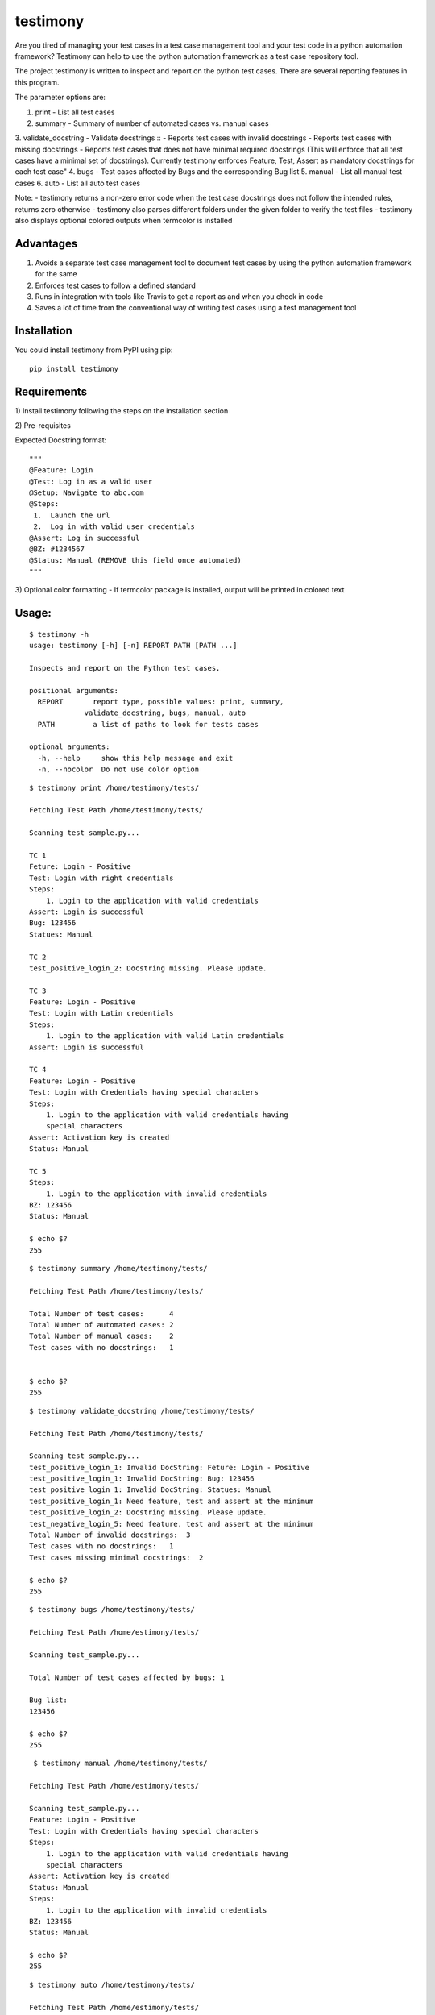 testimony
=========
Are you tired of managing your test cases in a test case management tool and your test code in a python automation framework?  Testimony can help to use the python automation framework as a test case repository tool.

The project testimony is written to inspect and report on the python test cases.  There are several reporting features in this program.

The parameter options are:

1. print - List all test cases
2. summary - Summary of number of automated cases vs. manual cases
3. validate_docstring - Validate docstrings
::
- Reports test cases with invalid docstrings
- Reports test cases with missing docstrings
- Reports test cases that does not have minimal required docstrings (This will enforce that all test cases have a minimal set of docstrings). Currently testimony enforces Feature, Test, Assert as mandatory docstrings for each test case"
4. bugs - Test cases affected by Bugs and the corresponding Bug list
5. manual - List all manual test cases
6. auto - List all auto test cases

Note:
- testimony returns a non-zero error code when the test case docstrings does not follow the intended rules, returns zero otherwise
- testimony also parses different folders under the given folder to verify the test files
- testimony also displays optional colored outputs when termcolor is installed

Advantages
----------
1. Avoids a separate test case management tool to document test cases by using the python automation framework for the same
2. Enforces test cases to follow a defined standard
3. Runs in integration with tools like Travis to get a report as and when you check in code
4. Saves a lot of time from the conventional way of writing test cases using a test management tool

Installation
------------

You could install testimony from PyPI using pip:

::

    pip install testimony

Requirements
------------
\1) Install testimony following the steps on the installation section

\2) Pre-requisites

Expected Docstring format:

::

    """
    @Feature: Login
    @Test: Log in as a valid user
    @Setup: Navigate to abc.com
    @Steps:
     1.  Launch the url
     2.  Log in with valid user credentials
    @Assert: Log in successful
    @BZ: #1234567
    @Status: Manual (REMOVE this field once automated)
    """

\3) Optional color formatting - If termcolor package is installed, output will be printed in colored text

Usage:
------

::

    $ testimony -h
    usage: testimony [-h] [-n] REPORT PATH [PATH ...]

    Inspects and report on the Python test cases.

    positional arguments:
      REPORT       report type, possible values: print, summary,
                 validate_docstring, bugs, manual, auto
      PATH         a list of paths to look for tests cases

    optional arguments:
      -h, --help     show this help message and exit
      -n, --nocolor  Do not use color option


::

    $ testimony print /home/testimony/tests/
    
    Fetching Test Path /home/testimony/tests/
 
    Scanning test_sample.py...
 
    TC 1
    Feture: Login - Positive
    Test: Login with right credentials
    Steps:
        1. Login to the application with valid credentials
    Assert: Login is successful
    Bug: 123456
    Statues: Manual
 
    TC 2
    test_positive_login_2: Docstring missing. Please update.
 
    TC 3
    Feature: Login - Positive
    Test: Login with Latin credentials
    Steps:
        1. Login to the application with valid Latin credentials
    Assert: Login is successful
 
    TC 4
    Feature: Login - Positive
    Test: Login with Credentials having special characters
    Steps:
        1. Login to the application with valid credentials having
        special characters
    Assert: Activation key is created
    Status: Manual
 
    TC 5
    Steps:
        1. Login to the application with invalid credentials
    BZ: 123456
    Status: Manual
 
    $ echo $?
    255
    

::

    $ testimony summary /home/testimony/tests/
 
    Fetching Test Path /home/testimony/tests/
 
    Total Number of test cases:      4
    Total Number of automated cases: 2
    Total Number of manual cases:    2
    Test cases with no docstrings:   1
 
 
    $ echo $?
    255

::

    $ testimony validate_docstring /home/testimony/tests/
 
    Fetching Test Path /home/testimony/tests/
 
    Scanning test_sample.py...
    test_positive_login_1: Invalid DocString: Feture: Login - Positive
    test_positive_login_1: Invalid DocString: Bug: 123456
    test_positive_login_1: Invalid DocString: Statues: Manual
    test_positive_login_1: Need feature, test and assert at the minimum
    test_positive_login_2: Docstring missing. Please update.
    test_negative_login_5: Need feature, test and assert at the minimum
    Total Number of invalid docstrings:  3
    Test cases with no docstrings:   1
    Test cases missing minimal docstrings:  2
 
    $ echo $?
    255

::

    $ testimony bugs /home/testimony/tests/
 
    Fetching Test Path /home/estimony/tests/
 
    Scanning test_sample.py...
 
    Total Number of test cases affected by bugs: 1
 
    Bug list:
    123456
 
    $ echo $?
    255

::

     $ testimony manual /home/testimony/tests/
 
    Fetching Test Path /home/estimony/tests/
 
    Scanning test_sample.py...
    Feature: Login - Positive
    Test: Login with Credentials having special characters
    Steps:
        1. Login to the application with valid credentials having
        special characters
    Assert: Activation key is created
    Status: Manual
    Steps:
        1. Login to the application with invalid credentials
    BZ: 123456
    Status: Manual
 
    $ echo $?
    255

::

    $ testimony auto /home/testimony/tests/
 
    Fetching Test Path /home/estimony/tests/
 
    Scanning test_sample.py...
    Feture: Login - Positive
    Test: Login with right credentials
    Steps:
        1. Login to the application with valid credentials
    Assert: Login is successful
    Bug: 123456
    Statues: Manual
    Feature: Login - Positive
    Test: Login with Latin credentials
    Steps:
        1. Login to the application with valid Latin credentials
    Assert: Login is successful
 
    $ echo $?
    255


Success scenario in which testimony returns 0

::
 
    $ testimony validate_docstring /home/tests/ui/sample/
 
	Fetching Test Path home/tests/ui/sample/
 
	Scanning test_activationkey.py...
	Total Number of invalid docstrings:  0
	Test cases with no docstrings:   0
	Test cases missing minimal docstrings:  0
 
	$ echo $?
	0

 
Having termcolor installed, testimony produces colored output by default.  It can be disabled by:

::

    $ testimony auto /home/apple/tests/login/ --nocolor
    
    (or)
    
    $ testimony auto /home/apple/tests/login/ -n


Known Issues
------------
None

Author
------

This software is developed by `Suresh Thirugn`_.

.. _Suresh Thirugn: https://github.com/sthirugn/

Contributors
------------
| `Og Maciel <https://github.com/omaciel/>`_
| `Corey Welton <https://github.com/cswiii/>`_
| `Elyézer Rezende <https://github.com/elyezer/>`_